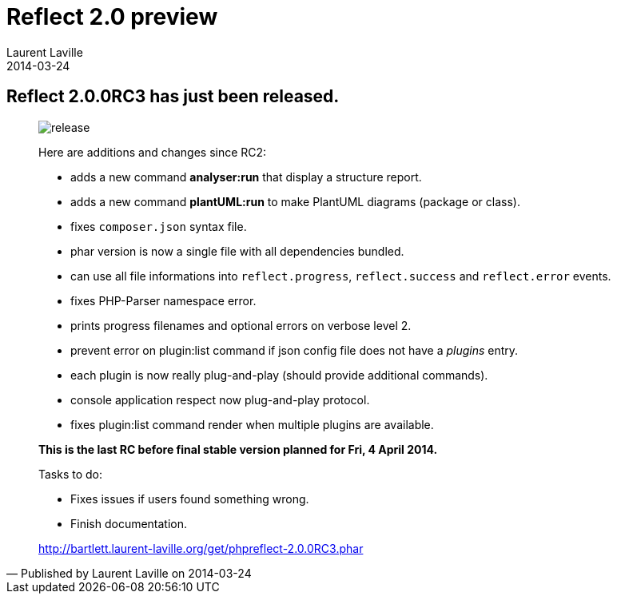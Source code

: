 :doctitle:    Reflect 2.0 preview
:description: Third milestone
:iconsfont: font-awesome
:imagesdir: ./images
:author:    Laurent Laville
:revdate:   2014-03-24
:pubdate:   Mon, 24 Mar 2014 20:32:16 +0100
:summary:   Reflect 2.0.0RC3 has just been released.
:jumbotron:
:jumbotron-fullwidth:
:footer-fullwidth:

[id="post-3"]
== {summary}

[quote,Published by {author} on {revdate}]
____
image:icons/font-awesome/rocket.png[alt="release",icon="rocket",size="4x"]

Here are additions and changes since RC2:

* adds a new command *analyser:run* that display a structure report.
* adds a new command *plantUML:run* to make PlantUML diagrams (package or class).
* fixes `composer.json` syntax file.
* phar version is now a single file with all dependencies bundled.
* can use all file informations into `reflect.progress`, `reflect.success` and `reflect.error` events.
* fixes PHP-Parser namespace error.
* prints progress filenames and optional errors on verbose level 2.
* prevent error on plugin:list command if json config file does not have a _plugins_ entry.
* each plugin is now really plug-and-play (should provide additional commands).
* console application respect now plug-and-play protocol.
* fixes plugin:list command render when multiple plugins are available.

*This is the last RC before final stable version planned for Fri, 4 April 2014.*

.Tasks to do:
************************************************
* Fixes issues if users found something wrong.
* Finish documentation.
************************************************

link:http://bartlett.laurent-laville.org/get/phpreflect-2.0.0RC3.phar[caption="Download the PHAR version",role="primary",icon="glyphicon-download-alt"]
____
